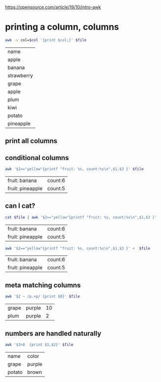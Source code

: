 

https://opensource.com/article/19/10/intro-awk
* printing a column, columns
:PROPERTIES:
:header-args:bash:  :var file="./test-data/colours.txt"
:END:

  #+name: awkColPrint
  #+begin_src bash :var col=1
    awk -v col=$col '{print $col;}' $file
  #+end_src

  #+RESULTS: awkColPrint
  | name       |
  | apple      |
  | banana     |
  | strawberry |
  | grape      |
  | apple      |
  | plum       |
  | kiwi       |
  | potato     |
  | pineapple  |

** print all columns

   #+call: awkColPrint(col=3)

   #+RESULTS:

** conditional columns

   #+begin_src bash
     awk '$2=="yellow"{printf "fruit: %s, count:%s\n",$1,$3 }' $file
   #+end_src

   #+RESULTS:
   | fruit: banana    | count:6 |
   | fruit: pineapple | count:5 |

** can I cat?

   #+begin_src bash
     cat $file | awk '$2=="yellow"{printf "fruit: %s, count:%s\n",$1,$3 }'
   #+end_src

   #+RESULTS:
   | fruit: banana    | count:6 |
   | fruit: pineapple | count:5 |

   #+begin_src bash
     awk '$2=="yellow"{printf "fruit: %s, count:%s\n",$1,$3 }' <  $file
   #+end_src

   #+RESULTS:
   | fruit: banana    | count:6 |
   | fruit: pineapple | count:5 |

** meta matching columns
   #+begin_src bash
     awk '$2 ~ /p.+p/ {print $0}' $file
   #+end_src

   #+RESULTS:
   | grape | purple | 10 |
   | plum  | purple |  2 |


** numbers are handled naturally
   #+begin_src bash
     awk '$3>8  {print $1,$2}' $file
   #+end_src

   #+RESULTS:
   | name   | color  |
   | grape  | purple |
   | potato | brown  |
